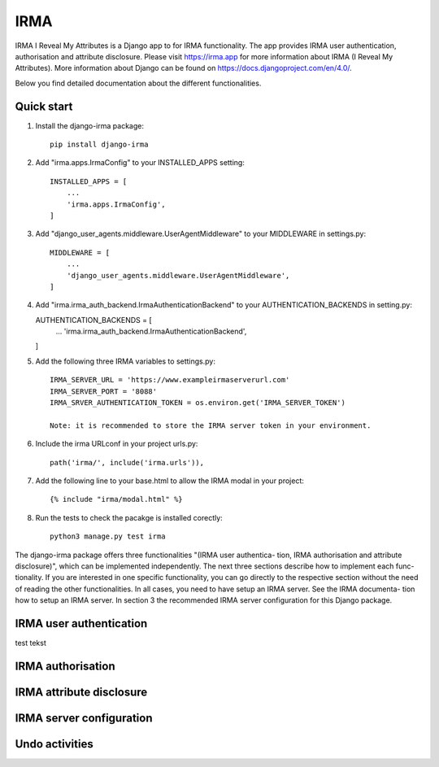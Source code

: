 =====
IRMA
=====

IRMA I Reveal My Attributes is a Django app to for IRMA functionality. The app provides
IRMA user authentication, authorisation and attribute disclosure. Please visit https://irma.app 
for more information about IRMA (I Reveal My Attributes). More information about Django can be 
found on https://docs.djangoproject.com/en/4.0/.

Below you find detailed documentation about the different functionalities.

Quick start
-----------

1. Install the django-irma package::
    
    pip install django-irma

2. Add "irma.apps.IrmaConfig" to your INSTALLED_APPS setting::

    INSTALLED_APPS = [
        ...
        'irma.apps.IrmaConfig',
    ]

3. Add "django_user_agents.middleware.UserAgentMiddleware" to your MIDDLEWARE in settings.py::

    MIDDLEWARE = [
        ...
        'django_user_agents.middleware.UserAgentMiddleware', 
    ]

4.  Add "irma.irma_auth_backend.IrmaAuthenticationBackend" to your AUTHENTICATION_BACKENDS in setting.py::

    AUTHENTICATION_BACKENDS = [
        ...
        'irma.irma_auth_backend.IrmaAuthenticationBackend',
    ]

5. Add the following three IRMA variables to settings.py::

    IRMA_SERVER_URL = 'https://www.exampleirmaserverurl.com'
    IRMA_SERVER_PORT = '8088'
    IRMA_SRVER_AUTHENTICATION_TOKEN = os.environ.get('IRMA_SERVER_TOKEN')

    Note: it is recommended to store the IRMA server token in your environment.

6. Include the irma URLconf in your project urls.py::

    path('irma/', include('irma.urls')),

7. Add the following line to your base.html to allow the IRMA modal in your project::

    {% include "irma/modal.html" %}

8. Run the tests to check the pacakge is installed corectly::

    python3 manage.py test irma



The django-irma package offers three functionalities "(IRMA user authentica- tion, IRMA authorisation 
and attribute disclosure)", which can be implemented independently. The next three sections describe 
how to implement each func- tionality. If you are interested in one specific functionality, you can 
go directly to the respective section without the need of reading the other functionalities. In all 
cases, you need to have setup an IRMA server. See the IRMA documenta- tion how to setup an IRMA 
server. In section 3 the recommended IRMA server configuration for this Django package.

IRMA user authentication
------------------------
test tekst


IRMA authorisation
------------------

IRMA attribute disclosure
-------------------------


IRMA server configuration
-------------------------

Undo activities
---------------